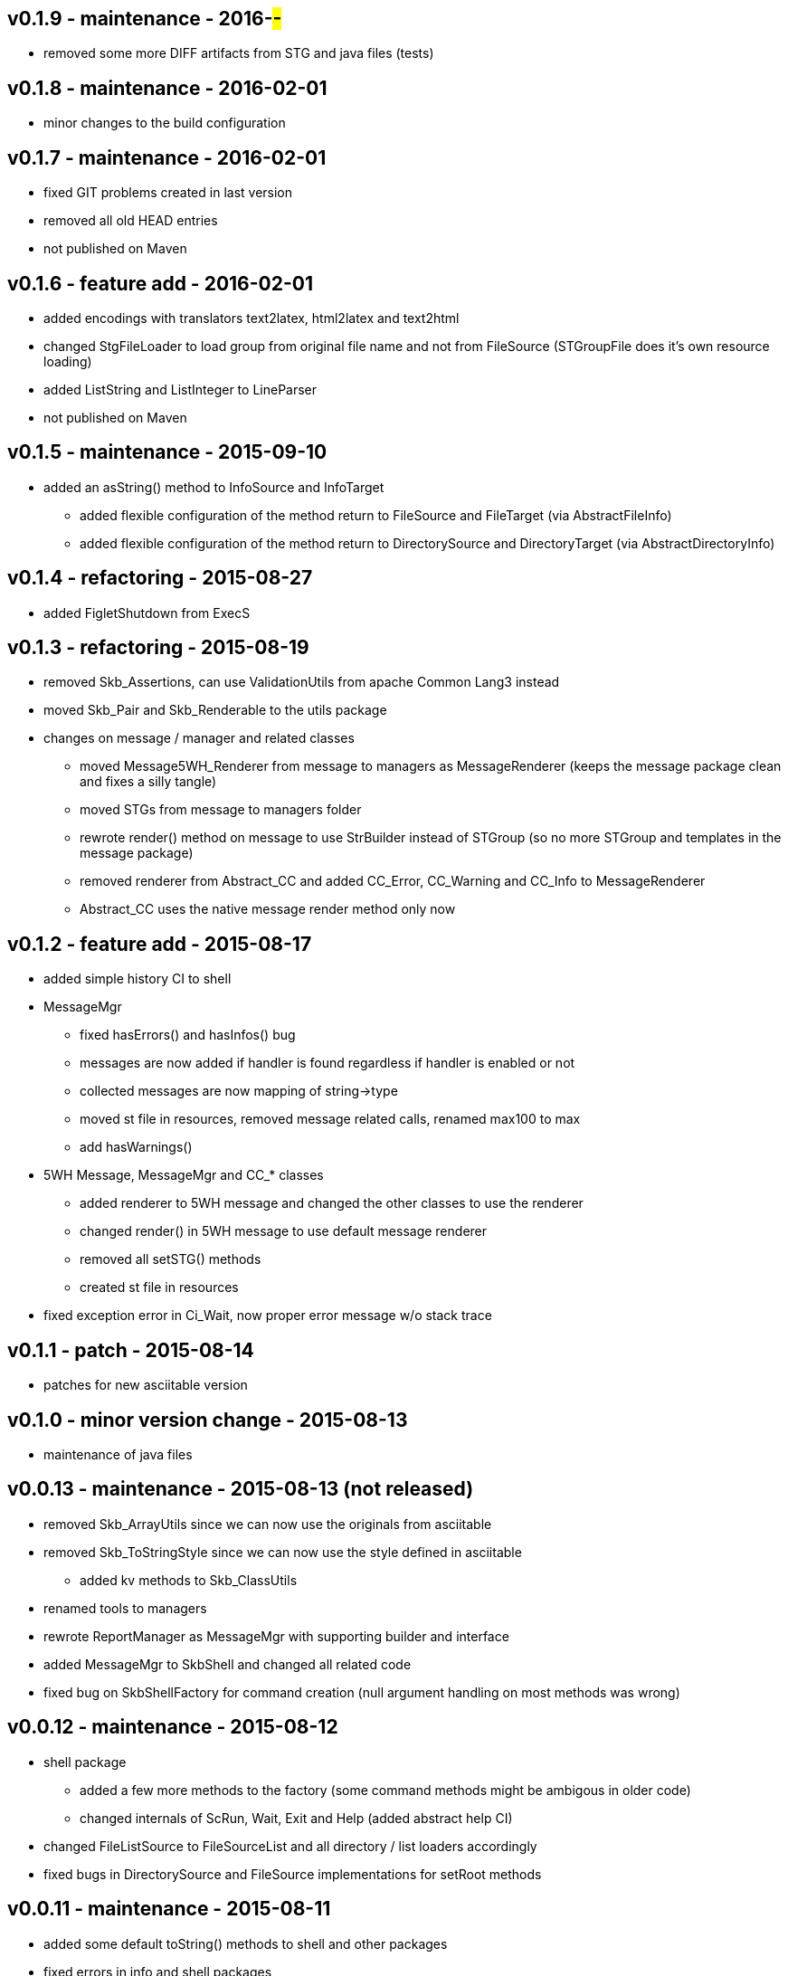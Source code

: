 v0.1.9 - maintenance - 2016-##-##
---------------------------------
* removed some more DIFF artifacts from STG and java files (tests)


v0.1.8 - maintenance - 2016-02-01
---------------------------------
* minor changes to the build configuration


v0.1.7 - maintenance - 2016-02-01
---------------------------------
* fixed GIT problems created in last version
* removed all old HEAD entries
* not published on Maven


v0.1.6 - feature add - 2016-02-01
---------------------------------
* added encodings with translators text2latex, html2latex and text2html
* changed StgFileLoader to load group from original file name and not from FileSource (STGroupFile does it's own resource loading)
* added ListString and ListInteger to LineParser
* not published on Maven


v0.1.5 - maintenance - 2015-09-10
---------------------------------
* added an +asString()+ method to InfoSource and InfoTarget
	** added flexible configuration of the method return to FileSource and FileTarget (via AbstractFileInfo)
	** added flexible configuration of the method return to DirectorySource and DirectoryTarget (via AbstractDirectoryInfo)


v0.1.4 - refactoring - 2015-08-27
---------------------------------
* added FigletShutdown from ExecS


v0.1.3 - refactoring - 2015-08-19
---------------------------------
* removed Skb_Assertions, can use ValidationUtils from apache Common Lang3 instead
* moved Skb_Pair and Skb_Renderable to the +utils+ package
* changes on message / manager and related classes
	** moved Message5WH_Renderer from message to managers as MessageRenderer (keeps the message package clean and fixes a silly tangle)
	** moved STGs from message to managers folder
	** rewrote +render()+ method on message to use StrBuilder instead of STGroup (so no more STGroup and templates in the message package)
	** removed renderer from Abstract_CC and added CC_Error, CC_Warning and CC_Info to MessageRenderer
	** Abstract_CC uses the native message render method only now


v0.1.2 - feature add - 2015-08-17
--------------------------------
* added simple history CI to shell
* MessageMgr
	** fixed hasErrors() and hasInfos() bug
	** messages are now added if handler is found regardless if handler is enabled or not
	** collected messages are now mapping of string->type
	** moved st file in resources, removed message related calls, renamed max100 to max
	** add hasWarnings()
* 5WH Message, MessageMgr and CC_* classes
	** added renderer to 5WH message and changed the other classes to use the renderer
	** changed render() in 5WH message to use default message renderer
	** removed all setSTG() methods
	** created st file in resources
* fixed exception error in Ci_Wait, now proper error message w/o stack trace


v0.1.1 - patch - 2015-08-14
---------------------------
* patches for new asciitable version


v0.1.0 - minor version change - 2015-08-13
-------------------------------------------
* maintenance of java files


v0.0.13 - maintenance - 2015-08-13 (not released)
-------------------------------------------------
* removed Skb_ArrayUtils since we can now use the originals from asciitable
* removed Skb_ToStringStyle since we can now use the style defined in asciitable
	** added kv methods to Skb_ClassUtils
* renamed tools to managers
* rewrote ReportManager as MessageMgr with supporting builder and interface
* added MessageMgr to SkbShell and changed all related code
* fixed bug on SkbShellFactory for command creation (null argument handling on most methods was wrong)


v0.0.12 - maintenance - 2015-08-12
----------------------------------
* shell package
	** added a few more methods to the factory (some command methods might be ambigous in older code)
	** changed internals of ScRun, Wait, Exit and Help (added abstract help CI)
* changed FileListSource to FileSourceList and all directory / list loaders accordingly
* fixed bugs in DirectorySource and FileSource implementations for setRoot methods


v0.0.11 - maintenance - 2015-08-11
----------------------------------
* added some default toString() methods to shell and other packages
* fixed errors in info and shell packages
* shell package
	** refactored the CommandInterpreters
	** extended Run command, now ScRun
	** add CiHelp for ASCII Table
* added dependency to asciitable to use it in the shell


v0.0.10 - feature add - 2015-08-05
----------------------------------
* added module settings in main/module
* added StringFileLoader
* SkbShell rewrite
	** added interfaces and abstract implementations for all artifacts
	** added artifact for category
	** added interpreters (help, exit, wait from original commands and run as a new one)
* refactored Skb_FileUtils
	** moved directory filter to DirectorySource
	** moved file filer to 
* coin package
	** removed untyped constructors from CC_Error, CC_Info and CC_Warning
* message package and ReportManager
	** removed loggers from EMessageType and added Skb_ConsoleUtil loggers to ReportManager
	** added Skb_ConsoleUtils.USE_CONSOLE test to ReportManager
* new dependency versions
	** logback-core: 1.0.9 -- something wrong with 1.1.3, makes some applications very slow...
	** logback-classic: 1.0.9 -- something wrong with 1.1.3, makes some applications very slow...
* moved Skb_ConsoleUtils into package console, refactored


v0.0.9 - feature add - 2015-07-29
---------------------------------
* moved all funky string objects into a string package
	** added an IdVersionValue string class
* changes to SkbShell
	** changed ShellCommand commands from [] to plain string and changed standard commands accordingly
	** added addedHelp() to commands and arguments
	** changed help generation, added STG
	** added a few more constructors for the shell
	** added error and info objects collecting all errors/infos, only printed now if useConsole is true (see constructor options)
* added toMap() and a StringRenderers to the string package classes
* changes STG and ST chunks from List to Set in ST/STG validator (changed all impacted classes)
* added writers to the info package
* removed Skb_STUtils and moved getStgName() to STGroupValidator GET_STG_NAME()
* created new package tools and moved ReportManager to it (removed a few tangles)
* removed tangles by removing STGroupValidator from Abstract_CC, Message5WH and Message5WH_Builder
	** validation is now on the caller
* refactored info package: moved all sub-packages into info (removed tangles)
* new dependency versions
	** slf4j-api: 1.7.12
	** logback-core: 1.1.3
	** logback-classic: 1.1.3
	** commons-lang3: 3.4
	** antlr4: 4.5.1
	** junit: 4.12


v0.0.8 - feature add - 2015-07-23
---------------------------------
* added handling of existing files with rootDir for sources
	** added new constructor to AbstractFileInfo and sub classes - (File file, String setRoot)
	** added now method to FileListSource - getSourceAsFileSourceList(String setRoot)
* added setReporter() and setSTG() to Message5WH
* added setSTG() to Abstract_CC and changed rendering to pick it up if set
* added AbstractDirectoryInfo and adapted DirectorySource and DirectoryTarget
	** added class path lookup
* renamed FileLocationOptions to InfoLocationOptions
	** added class path locations for directories
	** FileSource/Target only accept file locations (FS and Resource)
	** DirectorySource/Target only accept directory locations (FS and CP)
* removed Skb_UrlUtils, all those features are now in File/Directory Source/Target
* added emptyPrint to Skb_ConsoleUtils.getNbReader for prompt printing on empty readline results
* eventually added the SkbShell with parser and interfaces for arguments/commands and standard types


v0.0.7 - feature add - 2015-07-21
---------------------------------
* added package info with source, loader, target, writer and validator interfaces and classes
* removed utils/Skb_PropertyUtils - now in the property loaders in the info package
* changes to Skb_UrlUtils
	** removed Skb_UrlUtils#getUrlFromResource(String filename), now handled by FileSource
	** removed Skb_UrlUtils#getUrl(Object filename), now handled by FileSource
* changes to Skb_STUtils
	** removed Skb_STUtils#getMissingChunks(...), now handled by STGroupValidator
	** removed Skb_STUtils#getMissingSTArguments(...), now handled by STValidator
	** moved related tests from Test_Skb_STUtils to Test_STValidator and Test_STValidator
	** removed Test_Skb_STUtils then
	** adapted Message5WH and Test_Message5WH accordingly
	** adapted ReportManager accordingly
* changes to the message package
	** created a builder for Message5WH and moved all build methods into that builder
	** cleaned tests and created separate classes for tests
	** added a wrapper for SLF4J FormattingTuple objects (toString needs to do a getMessage for the message object)
	** added new add() methods to the CC_* coin objects to use the new FormattingTuple wrapper



v0.0.6 - feature add - 2015-07-12
---------------------------------
* added Assertions for notNull and stringEmpty
* updated jar filters in Skb_Defaults
* added readFile to FileUtils
* added DirectoryScanner to utils
* moved standard categories from skb-categories to here
* moved all composite implementation from skb-composite to here
* added ReportManager from skb-commons
* added skb-collections as package de.vandermeer.skb.base.utils.collections
  ** cleanup some of the utility classes
  ** created factory, transformation, filter classes
  ** moved Skb_CollectionUtils to the new package
  ** added all skb.collections classes as @since v0.0.5
* removed duplicated from Skb_TextUtils (now in new collections pacakge)
* moved ARRAY_TO_TEXT() from Skb_TextUtils to Skb_ArrayUtils
* changed to commons-lang3 version 3.4
* added commons-io dependency for file handling


v0.0.5 - feature add - 2015-06-23
---------------------------------
* added console utils
* moved encoding to console utils
* added jar and package filters for ExecS usage
* added net and thread utilities


v0.0.4 - maintenance - 2015-06-19
---------------------------------
* fixed artefact name, clean up, test file rename


v0.0.3 - feature add - 2015-06-18
---------------------------------
* added excludes to logback dependencies
* fixed msg init error in Skb_BaseException
* changed default message in Skb_BaseException
* added WRAP_LINES to Skb_TextUtils (from asciitable)


v0.0.2 - feature add - 2014-06-25
---------------------------------
* fixed javadoc problems (missing parameters)
* changed STGroup behavior in Message5WH: added custom groups and group tests; removed static STGroup member


v0.0.1 - initial release - 2014-06-10
-------------------------------------
